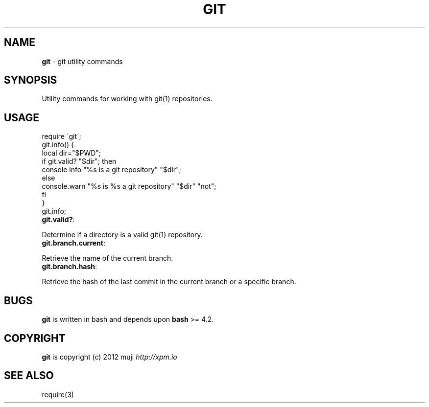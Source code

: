 .\" generated with Ronn/v0.7.3
.\" http://github.com/rtomayko/ronn/tree/0.7.3
.
.TH "GIT" "3" "February 2013" "" ""
.
.SH "NAME"
\fBgit\fR \- git utility commands
.
.SH "SYNOPSIS"
Utility commands for working with git(1) repositories\.
.
.SH "USAGE"
.
.nf

require \'git\';
git\.info() {
    local dir="$PWD";
    if git\.valid? "$dir"; then
        console info "%s is a git repository" "$dir";
    else
        console\.warn "%s is %s a git repository" "$dir" "not";
    fi
}
git\.info;
.
.fi
.
.TP
\fBgit\.valid?\fR:

.
.P
Determine if a directory is a valid git(1) repository\.
.
.TP
\fBgit\.branch\.current\fR:

.
.P
Retrieve the name of the current branch\.
.
.TP
\fBgit\.branch\.hash\fR:

.
.P
Retrieve the hash of the last commit in the current branch or a specific branch\.
.
.SH "BUGS"
\fBgit\fR is written in bash and depends upon \fBbash\fR >= 4\.2\.
.
.SH "COPYRIGHT"
\fBgit\fR is copyright (c) 2012 muji \fIhttp://xpm\.io\fR
.
.SH "SEE ALSO"
require(3)
